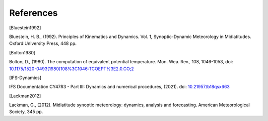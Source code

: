 References
================

.. [Bluestein1992]

Bluestein, H. B., (1992). Principles of Kinematics and Dynamics. Vol. 1, Synoptic-Dynamic Meteorology in Midlatitudes. Oxford University Press, 448 pp.


.. [Bolton1980]

Bolton, D., (1980). The computation of equivalent potential temperature. Mon. Wea. Rev., 108, 1046-1053, doi: `10.1175/1520-0493(1980)108%3C1046:TCOEPT%3E2.0.CO;2 <https://doi.org/10.1175/1520-0493(1980)108%3C1046:TCOEPT%3E2.0.CO;2>`_


.. [IFS-Dynamics]

IFS Documentation CY47R3 - Part III: Dynamics and numerical procedures, (2021). doi: `10.21957/b18qsx663 <http://dx.doi.org/10.21957/b18qsx663>`_


.. [Lackman2012] 

Lackman, G., (2012). Midlatitude synoptic meteorology: dynamics, analysis and forecasting. American Meteorological Society, 345 pp.